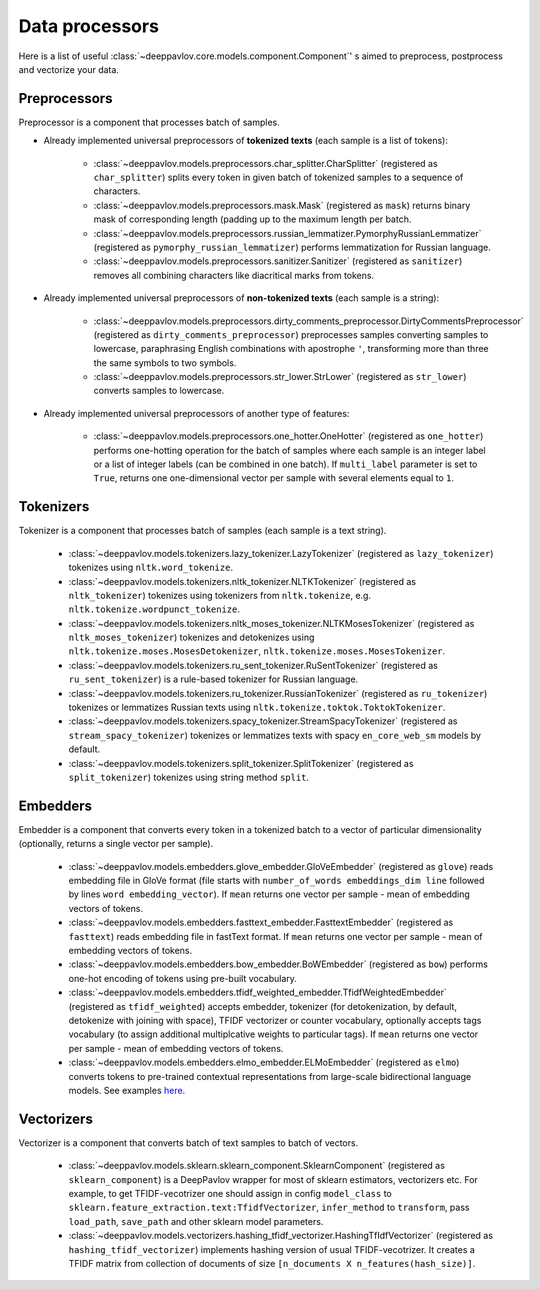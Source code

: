 Data processors
===============

Here is a list of useful :class:`~deeppavlov.core.models.component.Component`' s aimed to preprocess, postprocess and vectorize your data.

Preprocessors
-------------

Preprocessor is a component that processes batch of samples.

* Already implemented universal preprocessors of **tokenized texts** (each sample is a list of tokens):

    - :class:`~deeppavlov.models.preprocessors.char_splitter.CharSplitter` (registered as ``char_splitter``) splits every token in given batch of tokenized samples to a sequence of characters.

    - :class:`~deeppavlov.models.preprocessors.mask.Mask` (registered as ``mask``) returns binary mask of corresponding length (padding up to the maximum length per batch.

    - :class:`~deeppavlov.models.preprocessors.russian_lemmatizer.PymorphyRussianLemmatizer` (registered as ``pymorphy_russian_lemmatizer``) performs lemmatization  for Russian language.

    - :class:`~deeppavlov.models.preprocessors.sanitizer.Sanitizer` (registered as ``sanitizer``) removes all combining characters like diacritical marks from tokens.


* Already implemented universal preprocessors of **non-tokenized texts** (each sample is a string):

    - :class:`~deeppavlov.models.preprocessors.dirty_comments_preprocessor.DirtyCommentsPreprocessor` (registered as ``dirty_comments_preprocessor``) preprocesses samples converting samples to lowercase, paraphrasing English combinations with apostrophe ``'``,  transforming more than three the same symbols to two symbols.

    - :class:`~deeppavlov.models.preprocessors.str_lower.StrLower` (registered as ``str_lower``) converts samples to lowercase.


* Already implemented universal preprocessors of another type of features:

    - :class:`~deeppavlov.models.preprocessors.one_hotter.OneHotter` (registered as ``one_hotter``) performs one-hotting operation for the batch of samples where each sample is an integer label or a list of integer labels (can be combined in one batch). If ``multi_label`` parameter is set to ``True``, returns one one-dimensional vector per sample with several elements equal to ``1``.


Tokenizers
----------

Tokenizer is a component that processes batch of samples (each sample is a text string).

    - :class:`~deeppavlov.models.tokenizers.lazy_tokenizer.LazyTokenizer` (registered as ``lazy_tokenizer``) tokenizes using ``nltk.word_tokenize``.

    - :class:`~deeppavlov.models.tokenizers.nltk_tokenizer.NLTKTokenizer` (registered as ``nltk_tokenizer``) tokenizes using tokenizers from ``nltk.tokenize``, e.g. ``nltk.tokenize.wordpunct_tokenize``.

    - :class:`~deeppavlov.models.tokenizers.nltk_moses_tokenizer.NLTKMosesTokenizer` (registered as ``nltk_moses_tokenizer``) tokenizes and detokenizes using ``nltk.tokenize.moses.MosesDetokenizer``, ``nltk.tokenize.moses.MosesTokenizer``.

    - :class:`~deeppavlov.models.tokenizers.ru_sent_tokenizer.RuSentTokenizer` (registered as  ``ru_sent_tokenizer``) is a rule-based tokenizer for Russian language.

    - :class:`~deeppavlov.models.tokenizers.ru_tokenizer.RussianTokenizer` (registered as ``ru_tokenizer``) tokenizes or lemmatizes Russian texts using ``nltk.tokenize.toktok.ToktokTokenizer``.

    - :class:`~deeppavlov.models.tokenizers.spacy_tokenizer.StreamSpacyTokenizer` (registered as ``stream_spacy_tokenizer``) tokenizes or lemmatizes texts with spacy ``en_core_web_sm`` models by default.

    - :class:`~deeppavlov.models.tokenizers.split_tokenizer.SplitTokenizer` (registered as ``split_tokenizer``) tokenizes using string method ``split``.


Embedders
---------

Embedder is a component that converts every token in a tokenized batch to a vector of particular dimensionality (optionally, returns a single vector per sample).

    - :class:`~deeppavlov.models.embedders.glove_embedder.GloVeEmbedder` (registered as ``glove``) reads embedding file in GloVe format (file starts with ``number_of_words embeddings_dim line`` followed by lines ``word embedding_vector``). If ``mean`` returns one vector per sample - mean of embedding vectors of tokens.

    - :class:`~deeppavlov.models.embedders.fasttext_embedder.FasttextEmbedder` (registered as ``fasttext``) reads embedding file in fastText format. If ``mean`` returns one vector per sample - mean of embedding vectors of tokens.

    - :class:`~deeppavlov.models.embedders.bow_embedder.BoWEmbedder` (registered as ``bow``) performs one-hot encoding of tokens using pre-built vocabulary.

    - :class:`~deeppavlov.models.embedders.tfidf_weighted_embedder.TfidfWeightedEmbedder` (registered as ``tfidf_weighted``) accepts embedder, tokenizer (for detokenization, by default, detokenize with joining with space), TFIDF vectorizer or counter vocabulary, optionally accepts tags vocabulary (to assign additional multiplcative weights to particular tags). If ``mean`` returns one vector per sample - mean of embedding vectors of tokens.

    - :class:`~deeppavlov.models.embedders.elmo_embedder.ELMoEmbedder` (registered as ``elmo``) converts tokens to pre-trained contextual representations from large-scale bidirectional language models. See examples `here <https://www.tensorflow.org/hub/modules/google/elmo/2>`__.

Vectorizers
-----------

Vectorizer is a component that converts batch of text samples to batch of vectors.

    - :class:`~deeppavlov.models.sklearn.sklearn_component.SklearnComponent` (registered as ``sklearn_component``) is a DeepPavlov wrapper for most of sklearn estimators, vectorizers etc. For example, to get TFIDF-vecotrizer one should assign in config ``model_class`` to ``sklearn.feature_extraction.text:TfidfVectorizer``, ``infer_method`` to ``transform``, pass ``load_path``, ``save_path`` and other sklearn model parameters.

    - :class:`~deeppavlov.models.vectorizers.hashing_tfidf_vectorizer.HashingTfIdfVectorizer` (registered as ``hashing_tfidf_vectorizer``) implements hashing version of usual TFIDF-vecotrizer. It creates a TFIDF matrix from collection of documents of size ``[n_documents X n_features(hash_size)]``.

